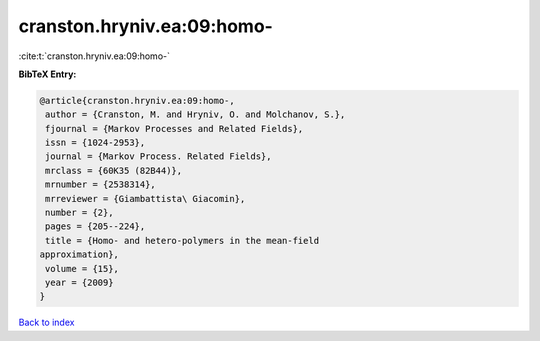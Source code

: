 cranston.hryniv.ea:09:homo-
===========================

:cite:t:`cranston.hryniv.ea:09:homo-`

**BibTeX Entry:**

.. code-block:: bibtex

   @article{cranston.hryniv.ea:09:homo-,
    author = {Cranston, M. and Hryniv, O. and Molchanov, S.},
    fjournal = {Markov Processes and Related Fields},
    issn = {1024-2953},
    journal = {Markov Process. Related Fields},
    mrclass = {60K35 (82B44)},
    mrnumber = {2538314},
    mrreviewer = {Giambattista\ Giacomin},
    number = {2},
    pages = {205--224},
    title = {Homo- and hetero-polymers in the mean-field
   approximation},
    volume = {15},
    year = {2009}
   }

`Back to index <../By-Cite-Keys.html>`_
